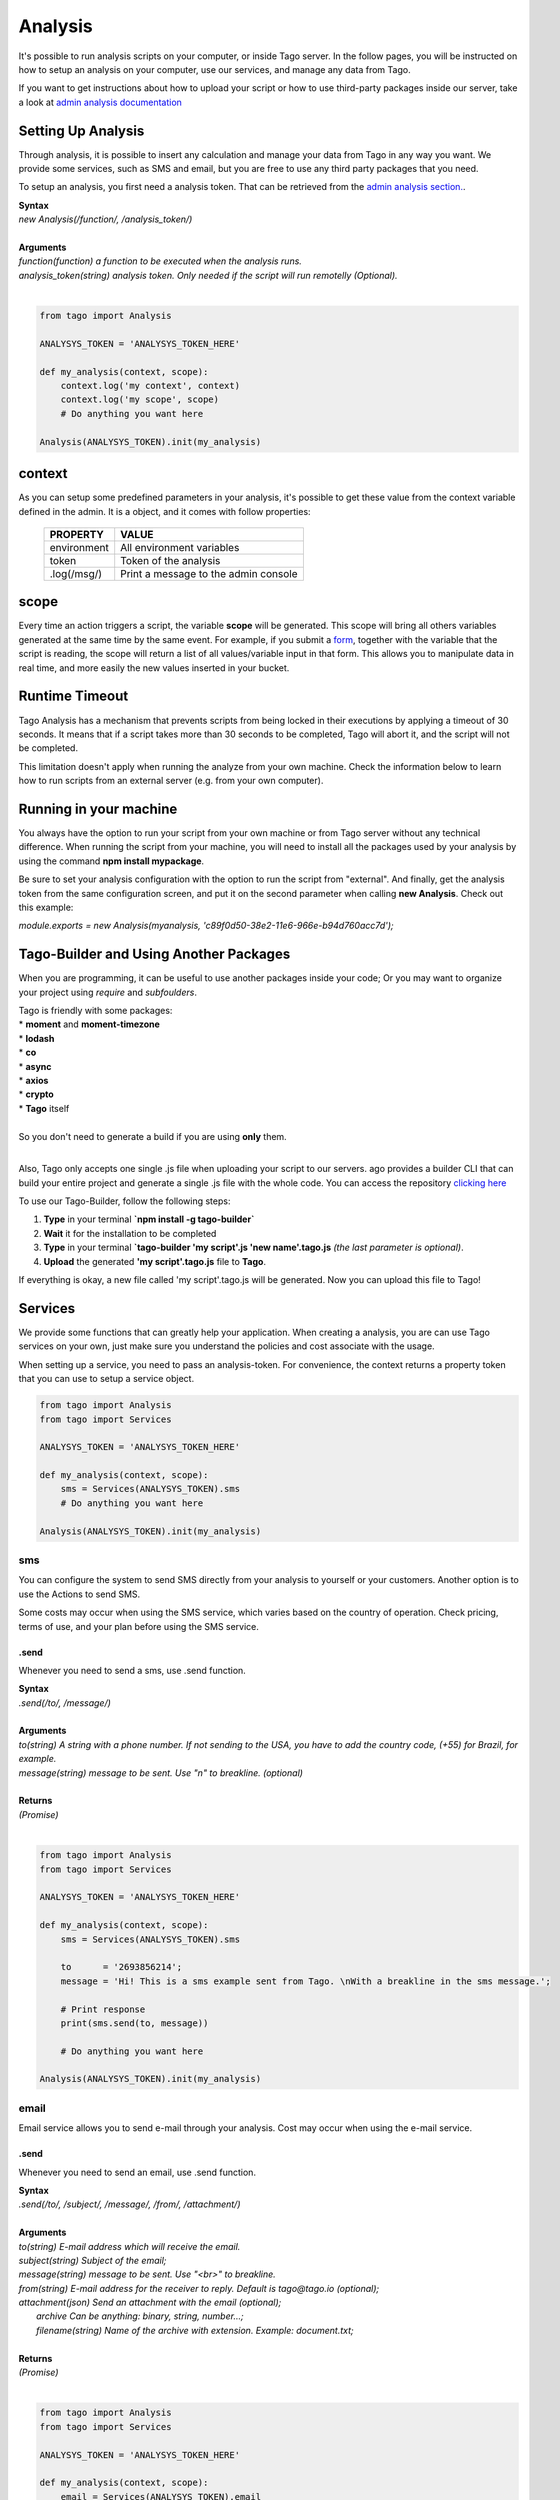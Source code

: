 ********
Analysis
********
It's possible to run analysis scripts on your computer, or inside Tago server. In the follow pages, you will be instructed on how to setup an analysis on your computer, use our services, and manage any data from Tago.

If you want to get instructions about how to upload your script or how to use third-party packages inside our server, take a look at `admin analysis documentation <https://tago.elevio.help/en/articles/29>`_

Setting Up Analysis
*******************
Through analysis, it is possible to insert any calculation and manage your data from Tago in any way you want. We provide some services, such as SMS and email, but you are free to use any third party packages that you need.

To setup an analysis, you first need a analysis token. That can be retrieved from the `admin analysis section. <https://tago.elevio.help/en/articles/120>`_.

| **Syntax**
| *new Analysis(/function/, /analysis_token/)*
|
| **Arguments**
| *function(function) a function to be executed when the analysis runs.*
| *analysis_token(string) analysis token. Only needed if the script will run remotelly (Optional).*
|

.. code-block:: python

    from tago import Analysis

    ANALYSYS_TOKEN = 'ANALYSYS_TOKEN_HERE'

    def my_analysis(context, scope):
        context.log('my context', context)
        context.log('my scope', scope)
        # Do anything you want here

    Analysis(ANALYSYS_TOKEN).init(my_analysis)


context
*******
As you can setup some predefined parameters in your analysis, it's possible to get these value from the context variable defined in the admin. It is a object, and it comes with follow properties:

    +----------------+--------------------------------------+
    | PROPERTY       |  VALUE                               |
    +================+======================================+
    | environment    | All environment variables            |
    +----------------+--------------------------------------+
    | token          | Token of the analysis                |
    +----------------+--------------------------------------+
    | .log(/msg/)    | Print a message to the admin console |
    +----------------+--------------------------------------+

scope
*****
Every time an action triggers a script, the variable **scope** will be generated. This scope will bring all others variables generated at the same time by the same event. For example, if you submit a `form <https://tago.elevio.help/en/articles/23>`_, together with the variable that the script is reading, the scope will return a list of all values/variable input in that form. This allows you to manipulate data in real time, and more easily the new values inserted in your bucket.

Runtime Timeout
***************
Tago Analysis has a mechanism that prevents scripts from being locked in their executions by applying a timeout of 30 seconds. It means that if a script takes more than 30 seconds to be completed, Tago will abort it, and the script will not be completed.

This limitation doesn't apply when running the analyze from your own machine.  Check the information below to learn how to run scripts from an external server (e.g. from your own computer).

Running in your machine
***********************
You always have the option to run your script from your own machine or from Tago server without any technical difference. When running the script from your machine, you will need to install all the packages used by your analysis by using the command  **npm install mypackage**.

Be sure to set your analysis configuration with the option to run the script from "external". 
And finally, get the analysis token from the same configuration screen, and put it on the second parameter when calling  **new Analysis**. Check out this example:

`module.exports = new Analysis(myanalysis, 'c89f0d50-38e2-11e6-966e-b94d760acc7d');`

Tago-Builder and Using Another Packages
***************************************
When you are programming, it can be useful to use another packages inside your code; Or you may want to organize your project using *require* and *subfoulders*.

| Tago is friendly with some packages:
| * **moment** and **moment-timezone**
| * **lodash**
| * **co**
| * **async**
| * **axios**
| * **crypto**
| * **Tago** itself
|
| So you don't need to generate a build if you are using **only** them.
|

Also, Tago only accepts one single .js file when uploading your script to our servers. ago provides a builder CLI that can build your entire project and generate a single .js file with the whole code. You can access the repository `clicking here <https://www.npmjs.com/package/tago-builder>`_

To use our Tago-Builder, follow the following steps:

1. **Type** in your terminal **`npm install -g tago-builder`**
2. **Wait** it for the installation to be completed
3. **Type** in your terminal **`tago-builder 'my script'.js 'new name'.tago.js** *(the last parameter is optional)*.
4. **Upload** the generated **'my script'.tago.js** file to **Tago**.

If everything is okay, a new file called 'my script'.tago.js will be generated. Now you can upload this file to Tago!

Services
********
We provide some functions that can greatly help your application. When creating a analysis, you are can use Tago services on your own, just make sure you understand the policies and cost associate with the usage.

When setting up a service, you need to pass an analysis-token. For convenience, the context returns a property token that you can use to setup a service object.

.. code-block:: python

    from tago import Analysis
    from tago import Services

    ANALYSYS_TOKEN = 'ANALYSYS_TOKEN_HERE'

    def my_analysis(context, scope):
        sms = Services(ANALYSYS_TOKEN).sms
        # Do anything you want here

    Analysis(ANALYSYS_TOKEN).init(my_analysis)


sms
===
You can configure the system to send SMS directly from your analysis to yourself or your customers. Another option is to use the Actions to send SMS.

Some costs may occur when using the SMS service, which varies based on the country of operation. Check pricing, terms of use, and your plan before using the SMS service.

.send
-----
Whenever you need to send a sms, use .send function.

| **Syntax**
| *.send(/to/, /message/)*
|
| **Arguments**
| *to(string) A string with a phone number. If not sending to the USA, you have to add the country code, (+55) for Brazil, for example.*
| *message(string) message to be sent. Use "\n" to breakline. (optional)*
|
| **Returns**
| *(Promise)*
|

.. code-block:: python

    from tago import Analysis
    from tago import Services

    ANALYSYS_TOKEN = 'ANALYSYS_TOKEN_HERE'

    def my_analysis(context, scope):
        sms = Services(ANALYSYS_TOKEN).sms

        to      = '2693856214';
        message = 'Hi! This is a sms example sent from Tago. \nWith a breakline in the sms message.';

        # Print response
        print(sms.send(to, message))

        # Do anything you want here

    Analysis(ANALYSYS_TOKEN).init(my_analysis)


email
=====
Email service allows you to send e-mail through your analysis.  Cost may occur when using the e-mail service.

.send
-----
Whenever you need to send an email, use .send function.

| **Syntax**
| *.send(/to/, /subject/, /message/, /from/, /attachment/)*
|
| **Arguments**
| *to(string) E-mail address which will receive the email.*
| *subject(string) Subject of the email;*
| *message(string) message to be sent. Use "<br>" to breakline.*
| *from(string) E-mail address for the receiver to reply. Default is tago@tago.io (optional);*
| *attachment(json) Send an attachment with the email (optional);*
|   *archive Can be anything: binary, string, number...;*
|   *filename(string) Name of the archive with extension. Example: document.txt;*
|
| **Returns**
| *(Promise)*
|

.. code-block:: python

    from tago import Analysis
    from tago import Services

    ANALYSYS_TOKEN = 'ANALYSYS_TOKEN_HERE'

    def my_analysis(context, scope):
        email = Services(ANALYSYS_TOKEN).email

        to = 'myuser@gmail.com',
        subject = 'E-mail example',
        message = 'Hi! This is an email example. \nWith a breakline in the email message.',
        email_origin = 'me@gmail.com',
        attachment = {
            'archive': 'This is a txt archive',
            'filename': 'document.txt',
        }

        # Printing response
        print(email.send(to, subject, message, email_origin, attachment, None, None))

        # Do anything you want here

    Analysis(ANALYSYS_TOKEN).init(my_analysis)


MQTT
=====
This option gives you a lot of flexibility to interpret any kind of data depending on your application. You can send any data format with any content to this topic, your data will go directly to your Analysis inside the scope on the first position of the array. The data will not be stored automatically, your script need to take care of it.

You can read more about MQTT on Tago in our `MQTT documentation <https://tago.elevio.help/en/articles/32>`_

.send
-----
Use this topic when you want to send a payload data in any format to be first parsed by a specific script.

| **Syntax**
| *.publish(/topic/, /message/)*
|
| **Arguments**
| *topic(string) Topic of the message.*
| *message(string) message to be sent.*
| *bucket(string) bucket id to receive the message. (optional)*
|
| **Returns**
| *(Promise)*
|

.. code-block:: javascript

    from tago import Analysis
    from tago import Services

    ANALYSYS_TOKEN = 'ANALYSYS_TOKEN_HERE'

    def my_analysis(context, scope):
        MQTT = Services(ANALYSYS_TOKEN).MQTT

        topic = 'my topic';
        message = 'new message';

        # Printing response
        print(MQTT.publish(topic, message, None))

        # Do anything you want here

    Analysis(ANALYSYS_TOKEN).init(my_analysis)


Notification to myself
============
Sometimes you may want to send an alert to the account through notification system. You can do it in three ways: pointing to a dashboard, to a bucket or just a notification to the account itself.

When pointing to a dashboard or a bucket, the account owner and anyone he shared the dashboard/bucket will receive the notification.

.send
-----
Use this topic to send a notification.

| **Syntax**
| *.send(/title/, /message/, /ref_id/ )*
|
| **Arguments**
| *title(string) Title of the message.*
| *message(string) message to be sent.*
| *ref_id(string) dashboard/bucket id that your notification will point to. (optional)*
|
| **Returns**
| *(Promise)*
|

.. code-block:: python

    from tago import Analysis
    from tago import Services

    ANALYSYS_TOKEN = 'ANALYSYS_TOKEN_HERE'

    def my_analysis(context, scope):
        notification = Services(ANALYSYS_TOKEN).notification

        title   = 'my title';
        message = 'new message';
        ref_id = 'ID_HERE'; # dashboard/bucket id

        # Printing response
        print(notification.send(title, message, ref_id))

        # Do anything you want here

    Analysis(ANALYSYS_TOKEN).init(my_analysis)

